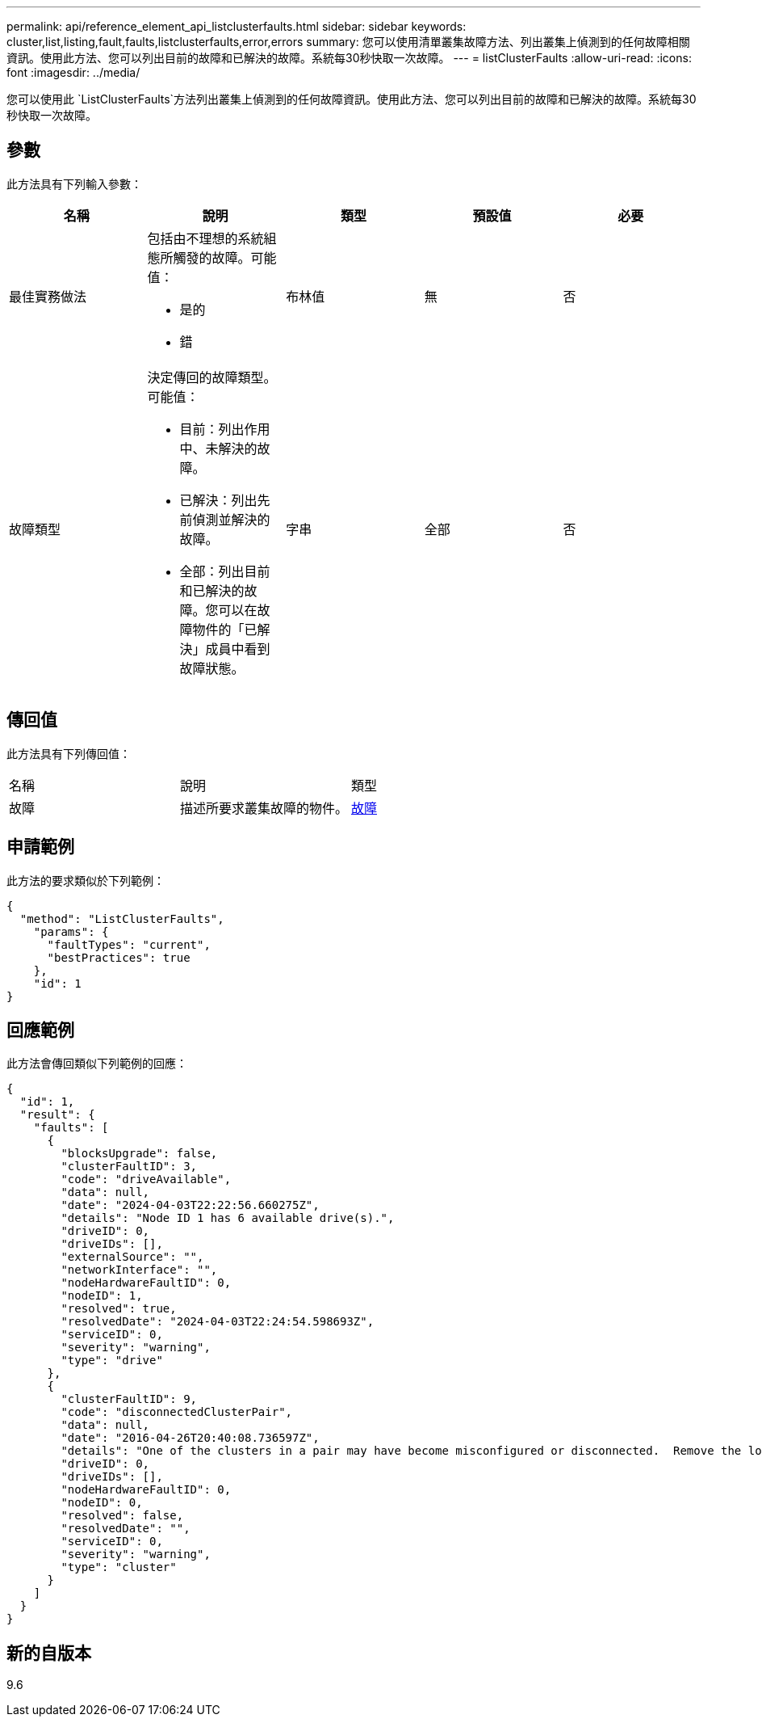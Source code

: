 ---
permalink: api/reference_element_api_listclusterfaults.html 
sidebar: sidebar 
keywords: cluster,list,listing,fault,faults,listclusterfaults,error,errors 
summary: 您可以使用清單叢集故障方法、列出叢集上偵測到的任何故障相關資訊。使用此方法、您可以列出目前的故障和已解決的故障。系統每30秒快取一次故障。 
---
= listClusterFaults
:allow-uri-read: 
:icons: font
:imagesdir: ../media/


[role="lead"]
您可以使用此 `ListClusterFaults`方法列出叢集上偵測到的任何故障資訊。使用此方法、您可以列出目前的故障和已解決的故障。系統每30秒快取一次故障。



== 參數

此方法具有下列輸入參數：

|===
| 名稱 | 說明 | 類型 | 預設值 | 必要 


 a| 
最佳實務做法
 a| 
包括由不理想的系統組態所觸發的故障。可能值：

* 是的
* 錯

 a| 
布林值
 a| 
無
 a| 
否



 a| 
故障類型
 a| 
決定傳回的故障類型。可能值：

* 目前：列出作用中、未解決的故障。
* 已解決：列出先前偵測並解決的故障。
* 全部：列出目前和已解決的故障。您可以在故障物件的「已解決」成員中看到故障狀態。

 a| 
字串
 a| 
全部
 a| 
否

|===


== 傳回值

此方法具有下列傳回值：

|===


| 名稱 | 說明 | 類型 


 a| 
故障
 a| 
描述所要求叢集故障的物件。
 a| 
xref:reference_element_api_fault.adoc[故障]

|===


== 申請範例

此方法的要求類似於下列範例：

[listing]
----
{
  "method": "ListClusterFaults",
    "params": {
      "faultTypes": "current",
      "bestPractices": true
    },
    "id": 1
}
----


== 回應範例

此方法會傳回類似下列範例的回應：

[listing]
----
{
  "id": 1,
  "result": {
    "faults": [
      {
        "blocksUpgrade": false,
        "clusterFaultID": 3,
        "code": "driveAvailable",
        "data": null,
        "date": "2024-04-03T22:22:56.660275Z",
        "details": "Node ID 1 has 6 available drive(s).",
        "driveID": 0,
        "driveIDs": [],
        "externalSource": "",
        "networkInterface": "",
        "nodeHardwareFaultID": 0,
        "nodeID": 1,
        "resolved": true,
        "resolvedDate": "2024-04-03T22:24:54.598693Z",
        "serviceID": 0,
        "severity": "warning",
        "type": "drive"
      },
      {
        "clusterFaultID": 9,
        "code": "disconnectedClusterPair",
        "data": null,
        "date": "2016-04-26T20:40:08.736597Z",
        "details": "One of the clusters in a pair may have become misconfigured or disconnected.  Remove the local pairing and retry pairing the clusters. Disconnected Cluster Pairs: []. Misconfigured Cluster Pairs: [3]",
        "driveID": 0,
        "driveIDs": [],
        "nodeHardwareFaultID": 0,
        "nodeID": 0,
        "resolved": false,
        "resolvedDate": "",
        "serviceID": 0,
        "severity": "warning",
        "type": "cluster"
      }
    ]
  }
}
----


== 新的自版本

9.6
